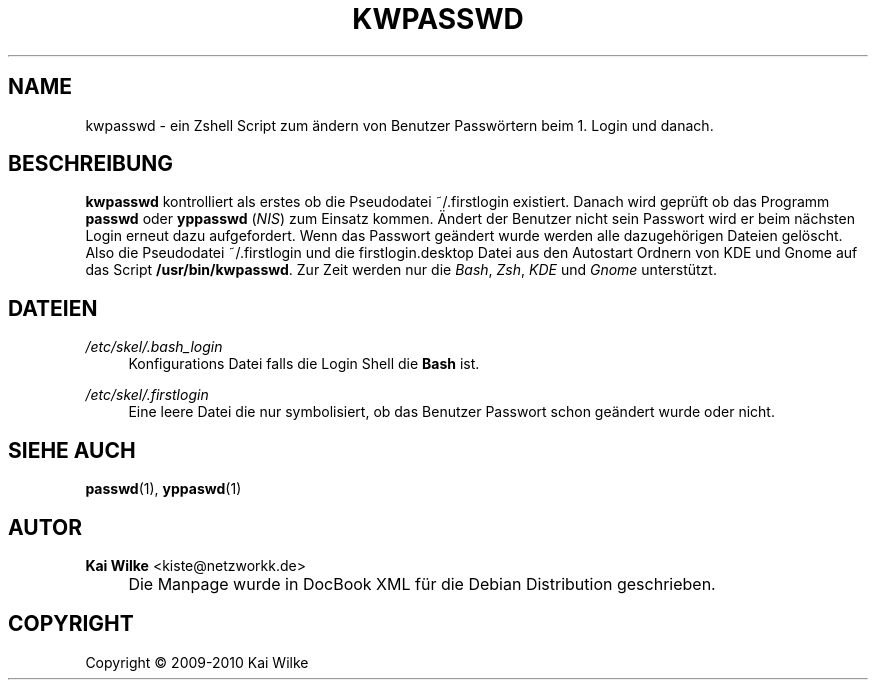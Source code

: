 .\"     Title: KWPASSWD
.\"    Author: Kai Wilke <kiste@netzworkk.de>
.\" Generator: DocBook XSL Stylesheets v1.73.2 <http://docbook.sf.net/>
.\"      Date: 01/08/2010
.\"    Manual: Benutzerhandbuch f\(:ur kwpasswd
.\"    Source: Version 0.0.1
.\"
.TH "KWPASSWD" "1" "01/08/2010" "Version 0.0.1" "Benutzerhandbuch f\(:ur kwpasswd"
.\" disable hyphenation
.nh
.\" disable justification (adjust text to left margin only)
.ad l
.SH "NAME"
kwpasswd \- ein Zshell Script zum \(:andern von Benutzer Passw\(:ortern beim 1. Login und danach.
.SH "BESCHREIBUNG"
.PP
\fBkwpasswd\fR
kontrolliert als erstes ob die Pseudodatei ~/\&.firstlogin existiert\&. Danach wird gepr\(:uft ob das Programm
\fBpasswd\fR
oder
\fByppasswd\fR
(\fINIS\fR) zum Einsatz kommen\&. \(:Andert der Benutzer nicht sein Passwort wird er beim n\(:achsten Login erneut dazu aufgefordert\&. Wenn das Passwort ge\(:andert wurde werden alle dazugeh\(:origen Dateien gel\(:oscht\&. Also die Pseudodatei ~/\&.firstlogin und die firstlogin\&.desktop Datei aus den Autostart Ordnern von KDE und Gnome auf das Script
\fB/usr/bin/kwpasswd\fR\&. Zur Zeit werden nur die
\fIBash\fR,
\fIZsh\fR,
\fIKDE\fR
und
\fIGnome\fR
unterst\(:utzt\&.
.SH "DATEIEN"
.PP
\fI/etc/skel/\&.bash_login\fR
.RS 4
Konfigurations Datei falls die Login Shell die
\fBBash\fR
ist\&.
.RE
.PP
\fI/etc/skel/\&.firstlogin\fR
.RS 4
Eine leere Datei die nur symbolisiert, ob das Benutzer Passwort schon ge\(:andert wurde oder nicht\&.
.RE
.SH "SIEHE AUCH"
.PP
\fBpasswd\fR(1),
\fByppaswd\fR(1)
.SH "AUTOR"
.PP
\fBKai Wilke\fR <\&kiste@netzworkk\&.de\&>
.sp -1n
.IP "" 4
Die Manpage wurde in DocBook XML f\(:ur die Debian Distribution geschrieben\&.
.SH "COPYRIGHT"
Copyright \(co 2009-2010 Kai Wilke
.br

